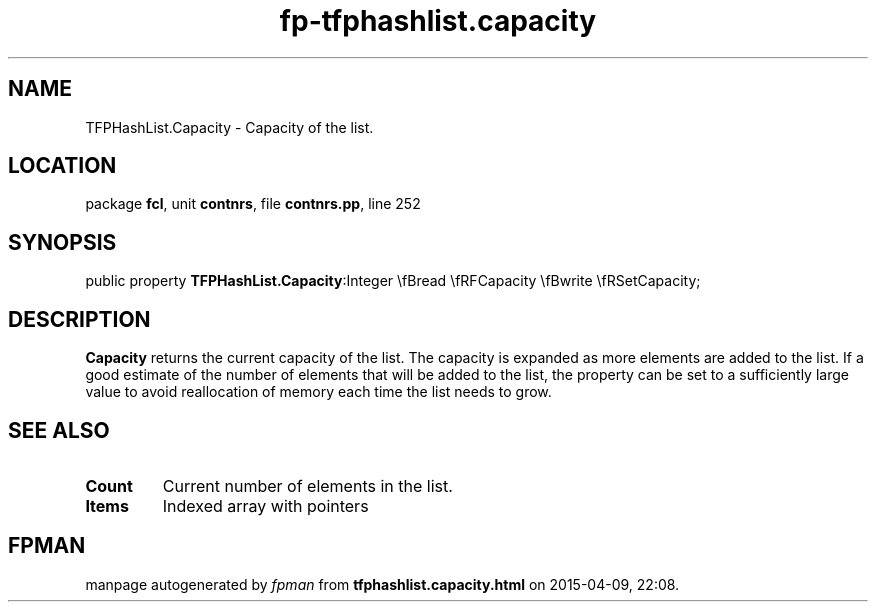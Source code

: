.\" file autogenerated by fpman
.TH "fp-tfphashlist.capacity" 3 "2014-03-14" "fpman" "Free Pascal Programmer's Manual"
.SH NAME
TFPHashList.Capacity - Capacity of the list.
.SH LOCATION
package \fBfcl\fR, unit \fBcontnrs\fR, file \fBcontnrs.pp\fR, line 252
.SH SYNOPSIS
public property  \fBTFPHashList.Capacity\fR:Integer \\fBread \\fRFCapacity \\fBwrite \\fRSetCapacity;
.SH DESCRIPTION
\fBCapacity\fR returns the current capacity of the list. The capacity is expanded as more elements are added to the list. If a good estimate of the number of elements that will be added to the list, the property can be set to a sufficiently large value to avoid reallocation of memory each time the list needs to grow.


.SH SEE ALSO
.TP
.B Count
Current number of elements in the list.
.TP
.B Items
Indexed array with pointers

.SH FPMAN
manpage autogenerated by \fIfpman\fR from \fBtfphashlist.capacity.html\fR on 2015-04-09, 22:08.

